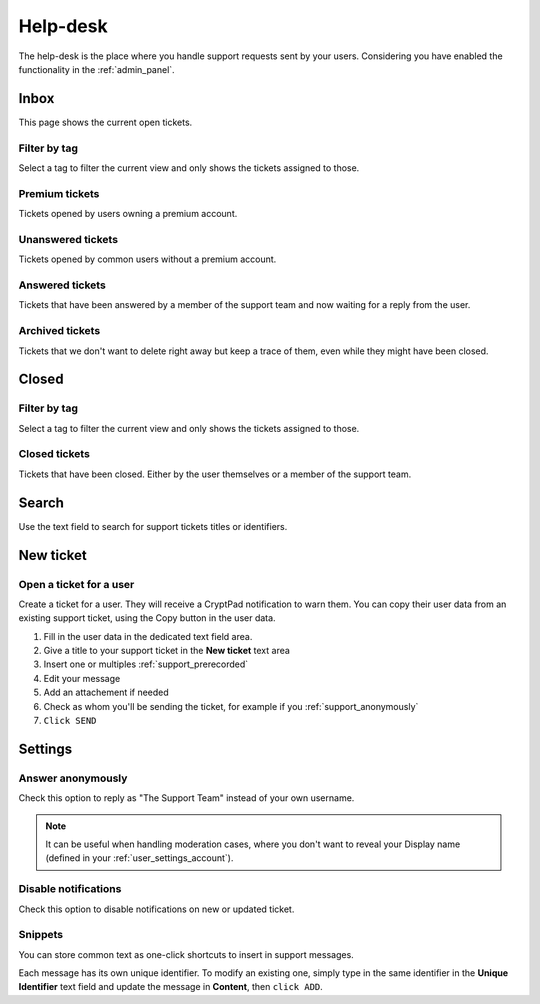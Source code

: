 .. _support_panel:

Help-desk
=========

The help-desk is the place where you handle support requests sent by your users. Considering you have enabled the functionality in the :ref:`admin_panel`.

Inbox
-----

This page shows the current open tickets.

Filter by tag
~~~~~~~~~~~~~

Select a tag to filter the current view and only shows the tickets assigned to those.

Premium tickets
~~~~~~~~~~~~~~~

Tickets opened by users owning a premium account.

Unanswered tickets
~~~~~~~~~~~~~~~~~~

Tickets opened by common users without a premium account.

Answered tickets
~~~~~~~~~~~~~~~~

Tickets that have been answered by a member of the support team and now waiting for a reply from the user.

Archived tickets
~~~~~~~~~~~~~~~~

Tickets that we don't want to delete right away but keep a trace of them, even while they might have been closed.

Closed
------

Filter by tag
~~~~~~~~~~~~~

Select a tag to filter the current view and only shows the tickets assigned to those.

Closed tickets
~~~~~~~~~~~~~~

Tickets that have been closed. Either by the user themselves or a member of the support team.

Search
------

Use the text field to search for support tickets titles or identifiers.

New ticket
----------

Open a ticket for a user
~~~~~~~~~~~~~~~~~~~~~~~~

Create a ticket for a user. They will receive a CryptPad notification to warn them. You can copy their user data from an existing support ticket, using the Copy button in the user data.

1. Fill in the user data in the dedicated text field area.
2. Give a title to your support ticket in the **New ticket** text area
3. Insert one or multiples :ref:`support_prerecorded`
4. Edit your message
5. Add an attachement if needed
6. Check as whom you'll be sending the ticket, for example if you :ref:`support_anonymously`
7. ``Click SEND``

Settings
--------

.. _support_anonymously:

Answer anonymously
~~~~~~~~~~~~~~~~~~

Check this option to reply as "The Support Team" instead of your own username.

.. note ::

	It can be useful when handling moderation cases, where you don't want to reveal your Display name (defined in your :ref:`user_settings_account`).

Disable notifications
~~~~~~~~~~~~~~~~~~~~~

Check this option to disable notifications on new or updated ticket.

.. _support_prerecorded:

Snippets
~~~~~~~~

You can store common text as one-click shortcuts to insert in support messages.

Each message has its own unique identifier. To modify an existing one, simply type in the same identifier in the **Unique Identifier** text field and update the message in **Content**, then ``click ADD``.

